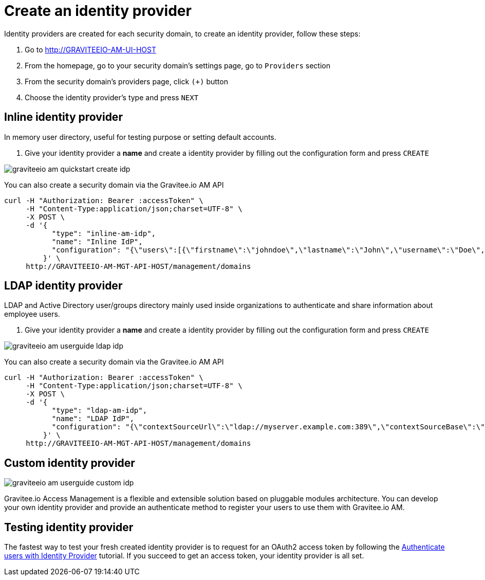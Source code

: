 = Create an identity provider
:page-sidebar: am_2_x_sidebar
:page-permalink: am/2.x/am_userguide_create_identity_provider.html
:page-folder: am/user-guide

Identity providers are created for each security domain, to create an identity provider, follow these steps:

. Go to http://GRAVITEEIO-AM-UI-HOST
. From the homepage, go to your security domain's settings page, go to `Providers` section
. From the security domain's providers page, click `(+)` button
. Choose the identity provider's type and press `NEXT`

== Inline identity provider

In memory user directory, useful for testing purpose or setting default accounts.

. Give your identity provider a *name* and create a identity provider by filling out the configuration form and press `CREATE`

image::am/2.x/graviteeio-am-quickstart-create-idp.png[]

You can also create a security domain via the Gravitee.io AM API

[source]
----
curl -H "Authorization: Bearer :accessToken" \
     -H "Content-Type:application/json;charset=UTF-8" \
     -X POST \
     -d '{
           "type": "inline-am-idp",
           "name": "Inline IdP",
           "configuration": "{\"users\":[{\"firstname\":\"johndoe\",\"lastname\":\"John\",\"username\":\"Doe\",\"password\":\"johndoepassword\"}]}"
         }' \
     http://GRAVITEEIO-AM-MGT-API-HOST/management/domains
----

== LDAP identity provider

LDAP and Active Directory user/groups directory mainly used inside organizations to authenticate and share information about employee users.

. Give your identity provider a *name* and create a identity provider by filling out the configuration form and press `CREATE`

image::am/2.x/graviteeio-am-userguide-ldap-idp.png[]

You can also create a security domain via the Gravitee.io AM API

[source]
----
curl -H "Authorization: Bearer :accessToken" \
     -H "Content-Type:application/json;charset=UTF-8" \
     -X POST \
     -d '{
           "type": "ldap-am-idp",
           "name": "LDAP IdP",
           "configuration": "{\"contextSourceUrl\":\"ldap://myserver.example.com:389\",\"contextSourceBase\":\"baseDN\",\"contextSourceUsername\":\"username\",\"contextSourcePassword\":\"password\",\"userSearchFilter\":\"uid={0}\",\"userSearchBase\":\"ou=users\",\"groupSearchBase\":\"ou=applications\",\"groupSearchFilter\":\"(uniqueMember={0})\",\"groupRoleAttribute\":\"cn\"}"
         }' \
     http://GRAVITEEIO-AM-MGT-API-HOST/management/domains
----

== Custom identity provider

image::am/2.x/graviteeio-am-userguide-custom-idp.png[]

Gravitee.io Access Management is a flexible and extensible solution based on pluggable modules architecture.
You can develop your own identity provider and provide an authenticate method to register your users to use them with Gravitee.io AM.

== Testing identity provider

The fastest way to test your fresh created identity provider is to request for an OAuth2 access token by following the link:/am/2.x/am_quickstart_authenticate_users.html[Authenticate users with Identity Provider] tutorial.
If you succeed to get an access token, your identity provider is all set.